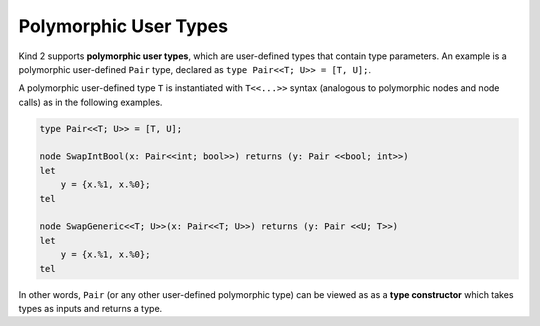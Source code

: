 Polymorphic User Types
======================

Kind 2 supports **polymorphic user types**, 
which are user-defined types that contain type parameters. 
An example is a polymorphic user-defined ``Pair`` type, 
declared as ``type Pair<<T; U>> = [T, U];``.

A polymorphic user-defined type ``T`` is instantiated with ``T<<...>>``
syntax (analogous to polymorphic nodes and node calls) 
as in the following examples.

.. code-block:: none

    type Pair<<T; U>> = [T, U];

    node SwapIntBool(x: Pair<<int; bool>>) returns (y: Pair <<bool; int>>)
    let
        y = {x.%1, x.%0};
    tel

    node SwapGeneric<<T; U>>(x: Pair<<T; U>>) returns (y: Pair <<U; T>>)
    let
        y = {x.%1, x.%0};
    tel

In other words, ``Pair`` (or any other user-defined polymorphic type) can 
be viewed as as a **type constructor** which takes types as inputs 
and returns a type.